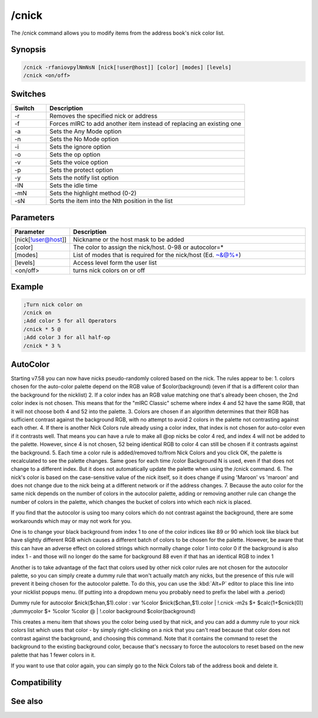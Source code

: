 /cnick
======

The /cnick command allows you to modify items from the address book's nick color list.

Synopsis
--------

.. code:: text

    /cnick -rfaniovpylNmNsN [nick[!user@host]] [color] [modes] [levels]
    /cnick <on/off> 

Switches
--------

.. list-table::
    :widths: 15 85
    :header-rows: 1

    * - Switch
      - Description
    * - -r
      - Removes the specified nick or address
    * - -f
      - Forces mIRC to add another item instead of replacing an existing one
    * - -a
      - Sets the Any Mode option
    * - -n
      - Sets the No Mode option
    * - -i
      - Sets the ignore option
    * - -o
      - Sets the op option
    * - -v
      - Sets the voice option
    * - -p
      - Sets the protect option
    * - -y
      - Sets the notify list option
    * - -lN
      - Sets the idle time
    * - -mN
      - Sets the highlight method (0-2) 
    * - -sN
      - Sorts the item into the Nth position in the list

Parameters
----------

.. list-table::
    :widths: 15 85
    :header-rows: 1

    * - Parameter
      - Description
    * - [nick[!user@host]]
      - Nickname or the host mask to be added
    * - [color]
      - The color to assign the nick/host. 0-98 or autocolor=*
    * - [modes]
      - List of modes that is required for the nick/host (Ed. ~&@%+)
    * - [levels]
      - Access level form the user list
    * - <on/off>
      - turns nick colors on or off

Example
-------

.. code:: text

    ;Turn nick color on
    /cnick on
    ;Add color 5 for all Operators
    /cnick * 5 @
    ;Add color 3 for all half-op
    /cnick * 3 %

AutoColor
---------

Starting v7.58 you can now have nicks pseudo-randomly colored based on the nick. The rules appear to be:
1. colors chosen for the auto-color palette depend on the RGB value of $color(background) (even if that is a different color than the background for the nicklist)
2. If a color index has an RGB value matching one that's already been chosen, the 2nd color index is not chosen. This means that for the "mIRC Classic" scheme where index 4 and 52 have the same RGB, that it will not choose both 4 and 52 into the palette.
3. Colors are chosen if an algorithm determines that their RGB has sufficient contrast against the background RGB, with no attempt to avoid 2 colors in the palette not contrasting against each other.
4. If there is another Nick Colors rule already using a color index, that index is not chosen for auto-color even if it contrasts well. That means you can have a rule to make all @op nicks be color 4 red, and index 4 will not be added to the palette. However, since 4 is not chosen, 52 being identical RGB to color 4 can still be chosen if it contrasts against the background.
5. Each time a color rule is added/removed to/from Nick Colors and you click OK, the palette is recalculated to see the palette changes. Same goes for each time /color Background N is used, even if that does not change to a different index. But it does not automatically update the palette when using the /cnick command.
6. The nick's color is based on the case-sensitive value of the nick itself, so it does change if using 'Maroon' vs 'maroon' and does not change due to the nick being at a different network or if the address changes.
7. Because the auto color for the same nick depends on the number of colors in the autocolor palette, adding or removing another rule can change the number of colors in the palette, which changes the bucket of colors into which each nick is placed.

If you find that the autocolor is using too many colors which do not contrast against the background, there are some workarounds which may or may not work for you.

One is to change your black background from index 1 to one of the color indices like 89 or 90 which look like black but have slightly different RGB which causes a different batch of colors to be chosen for the palette. However, be aware that this can have an adverse effect on colored strings which normally change color 1 into color 0 if the background is also index 1 - and those will no longer do the same for background 88 even if that has an identical RGB to index 1

Another is to take advantage of the fact that colors used by other nick color rules are not chosen for the autocolor palette, so you can simply create a dummy rule that won't actually match any nicks, but the presence of this rule will prevent it being chosen for the autocolor palette. To do this, you can use the :kbd:`Alt+P` editor to place this line into your nicklist popups menu. (If putting into a dropdown menu you probably need to prefix the label with a .period)

Dummy rule for autocolor $nick($chan,$1).color : var %color $nick($chan,$1).color | !.cnick -m2s $+ $calc(1+$cnick(0)) ;dummycolor $+ %color %color @ | !.color background $color(background)

This creates a menu item that shows you the color being used by that nick, and you can add a dummy rule to your nick colors list which uses that color - by simply right-clicking on a nick that you can't read because that color does not contrast against the background, and choosing this command. Note that it contains the command to reset the background to the existing background color, because that's necssary to force the autocolors to reset based on the new palette that has 1 fewer colors in it.

If you want to use that color again, you can simply go to the Nick Colors tab of the address book and delete it.

Compatibility
-------------

.. compatibility:: 6.1

See also
--------

.. hlist::
    :columns: 4

    * :doc:`$abook </identifiers/abook>`
    * :doc:`$cnick </identifiers/cnick>`
    * :doc:`$nick </identifiers/nick>`
    * :doc:`/abook </commands/abook>`
